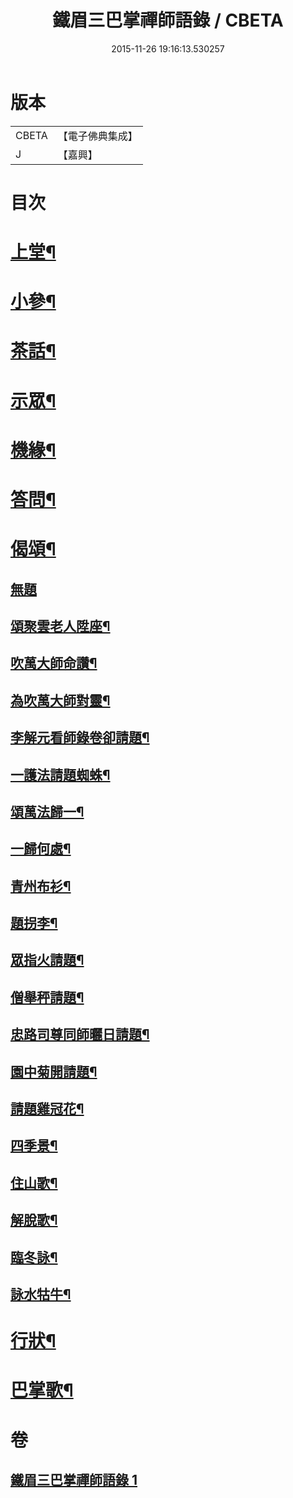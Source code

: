 #+TITLE: 鐵眉三巴掌禪師語錄 / CBETA
#+DATE: 2015-11-26 19:16:13.530257
* 版本
 |     CBETA|【電子佛典集成】|
 |         J|【嘉興】    |

* 目次
* [[file:KR6q0452_001.txt::001-0679a5][上堂¶]]
* [[file:KR6q0452_001.txt::0679c3][小參¶]]
* [[file:KR6q0452_001.txt::0679c30][茶話¶]]
* [[file:KR6q0452_001.txt::0680a18][示眾¶]]
* [[file:KR6q0452_001.txt::0680a28][機緣¶]]
* [[file:KR6q0452_001.txt::0680c28][答問¶]]
* [[file:KR6q0452_001.txt::0681a29][偈頌¶]]
** [[file:KR6q0452_001.txt::0681a29][無題]]
** [[file:KR6q0452_001.txt::0681b26][頌聚雲老人陞座¶]]
** [[file:KR6q0452_001.txt::0681b29][吹萬大師命讚¶]]
** [[file:KR6q0452_001.txt::0681c2][為吹萬大師對靈¶]]
** [[file:KR6q0452_001.txt::0681c5][李解元看師錄卷卻請題¶]]
** [[file:KR6q0452_001.txt::0681c8][一護法請題蜘蛛¶]]
** [[file:KR6q0452_001.txt::0681c12][頌萬法歸一¶]]
** [[file:KR6q0452_001.txt::0681c14][一歸何處¶]]
** [[file:KR6q0452_001.txt::0681c17][青州布衫¶]]
** [[file:KR6q0452_001.txt::0681c20][題拐李¶]]
** [[file:KR6q0452_001.txt::0681c23][眾指火請題¶]]
** [[file:KR6q0452_001.txt::0681c26][僧舉秤請題¶]]
** [[file:KR6q0452_001.txt::0681c29][忠路司尊同師曬日請題¶]]
** [[file:KR6q0452_001.txt::0682a2][園中菊開請題¶]]
** [[file:KR6q0452_001.txt::0682a5][請題雞冠花¶]]
** [[file:KR6q0452_001.txt::0682a8][四季景¶]]
** [[file:KR6q0452_001.txt::0682a21][住山歌¶]]
** [[file:KR6q0452_001.txt::0682a26][解脫歌¶]]
** [[file:KR6q0452_001.txt::0682b2][臨冬詠¶]]
** [[file:KR6q0452_001.txt::0682b6][詠水牯牛¶]]
* [[file:KR6q0452_001.txt::0682b22][行狀¶]]
* [[file:KR6q0452_001.txt::0683a2][巴掌歌¶]]
* 卷
** [[file:KR6q0452_001.txt][鐵眉三巴掌禪師語錄 1]]
